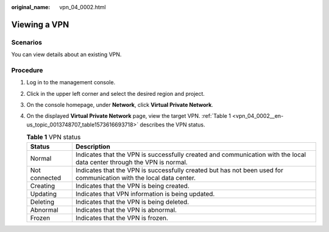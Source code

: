 :original_name: vpn_04_0002.html

.. _vpn_04_0002:

Viewing a VPN
=============

**Scenarios**
-------------

You can view details about an existing VPN.

**Procedure**
-------------

#. Log in to the management console.

#. Click |image1| in the upper left corner and select the desired region and project.

#. On the console homepage, under **Network**, click **Virtual Private Network**.

#. On the displayed **Virtual Private Network** page, view the target VPN. :ref:`Table 1 <vpn_04_0002__en-us_topic_0013748707_table1573616693718>` describes the VPN status.

   .. _vpn_04_0002__en-us_topic_0013748707_table1573616693718:

   .. table:: **Table 1** VPN status

      +---------------+------------------------------------------------------------------------------------------------------------------------+
      | Status        | Description                                                                                                            |
      +===============+========================================================================================================================+
      | Normal        | Indicates that the VPN is successfully created and communication with the local data center through the VPN is normal. |
      +---------------+------------------------------------------------------------------------------------------------------------------------+
      | Not connected | Indicates that the VPN is successfully created but has not been used for communication with the local data center.     |
      +---------------+------------------------------------------------------------------------------------------------------------------------+
      | Creating      | Indicates that the VPN is being created.                                                                               |
      +---------------+------------------------------------------------------------------------------------------------------------------------+
      | Updating      | Indicates that VPN information is being updated.                                                                       |
      +---------------+------------------------------------------------------------------------------------------------------------------------+
      | Deleting      | Indicates that the VPN is being deleted.                                                                               |
      +---------------+------------------------------------------------------------------------------------------------------------------------+
      | Abnormal      | Indicates that the VPN is abnormal.                                                                                    |
      +---------------+------------------------------------------------------------------------------------------------------------------------+
      | Frozen        | Indicates that the VPN is frozen.                                                                                      |
      +---------------+------------------------------------------------------------------------------------------------------------------------+

.. |image1| image:: /_static/images/en-us_image_0118696493.png
